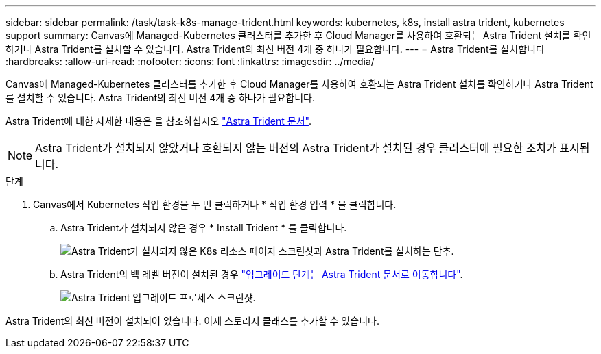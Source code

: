 ---
sidebar: sidebar 
permalink: /task/task-k8s-manage-trident.html 
keywords: kubernetes, k8s, install astra trident, kubernetes support 
summary: Canvas에 Managed-Kubernetes 클러스터를 추가한 후 Cloud Manager를 사용하여 호환되는 Astra Trident 설치를 확인하거나 Astra Trident를 설치할 수 있습니다. Astra Trident의 최신 버전 4개 중 하나가 필요합니다. 
---
= Astra Trident를 설치합니다
:hardbreaks:
:allow-uri-read: 
:nofooter: 
:icons: font
:linkattrs: 
:imagesdir: ../media/


[role="lead"]
Canvas에 Managed-Kubernetes 클러스터를 추가한 후 Cloud Manager를 사용하여 호환되는 Astra Trident 설치를 확인하거나 Astra Trident를 설치할 수 있습니다. Astra Trident의 최신 버전 4개 중 하나가 필요합니다.

Astra Trident에 대한 자세한 내용은 을 참조하십시오 link:https://docs.netapp.com/us-en/trident/index.html["Astra Trident 문서"^].


NOTE: Astra Trident가 설치되지 않았거나 호환되지 않는 버전의 Astra Trident가 설치된 경우 클러스터에 필요한 조치가 표시됩니다.

.단계
. Canvas에서 Kubernetes 작업 환경을 두 번 클릭하거나 * 작업 환경 입력 * 을 클릭합니다.
+
.. Astra Trident가 설치되지 않은 경우 * Install Trident * 를 클릭합니다.
+
image:screenshot-k8s-install-trident.png["Astra Trident가 설치되지 않은 K8s 리소스 페이지 스크린샷과 Astra Trident를 설치하는 단추."]

.. Astra Trident의 백 레벨 버전이 설치된 경우 https://docs.netapp.com/us-en/trident/trident-managing-k8s/upgrade-trident.html["업그레이드 단계는 Astra Trident 문서로 이동합니다"^].
+
image:screenshot-k8s-upgrade-trident.png["Astra Trident 업그레이드 프로세스 스크린샷."]





Astra Trident의 최신 버전이 설치되어 있습니다. 이제 스토리지 클래스를 추가할 수 있습니다.
